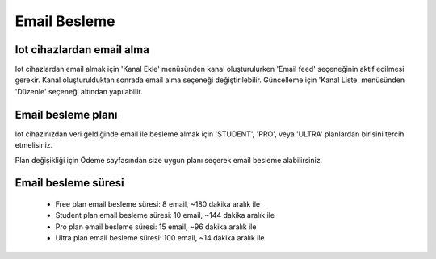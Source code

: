.. _email-feed:

*************
Email Besleme
*************

Iot cihazlardan email alma
--------------------------

Iot cihazlardan email almak için 'Kanal Ekle' menüsünden kanal oluşturulurken 'Email feed'
seçeneğinin aktif edilmesi gerekir. Kanal oluşturulduktan sonrada email alma seçeneği
değiştirilebilir. Güncelleme için 'Kanal Liste' menüsünden 'Düzenle' seçeneği altından yapılabilir.

Email besleme planı
-------------------

Iot cihazınızdan veri geldiğinde email ile besleme almak için 'STUDENT', 'PRO',
veya 'ULTRA' planlardan birisini tercih etmelisiniz.

Plan değişikliği için Ödeme sayfasından size uygun planı seçerek email besleme alabilirsiniz.

Email besleme süresi
--------------------

    * Free plan email besleme süresi: 8 email, ~180 dakika aralık ile
    * Student plan email besleme süresi: 10 email, ~144 dakika aralık ile
    * Pro plan email besleme süresi: 15 email, ~96 dakika aralık ile
    * Ultra plan email besleme süresi: 100 email, ~14 dakika aralık ile
